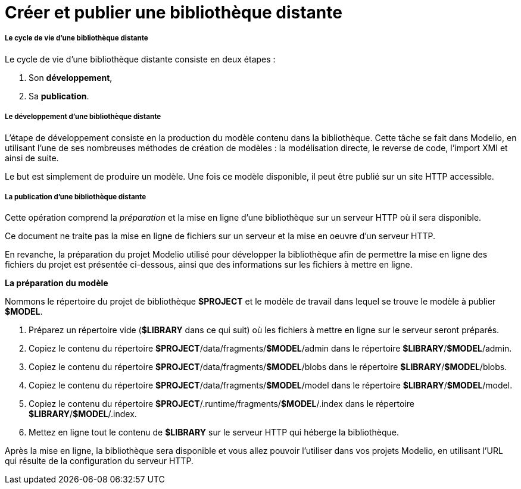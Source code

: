 // Disable all captions for figures.
:!figure-caption:
// Path to the stylesheet files
:stylesdir: .

[[Créer-et-publier-une-bibliothèque-distante]]

[[créer-et-publier-une-bibliothèque-distante]]
= Créer et publier une bibliothèque distante

[[Le-cycle-de-vie-dune-bibliothèque-distante]]

[[le-cycle-de-vie-dune-bibliothèque-distante]]
===== Le cycle de vie d'une bibliothèque distante

Le cycle de vie d'une bibliothèque distante consiste en deux étapes :

1.  Son *développement*,
2.  Sa *publication*.

[[Le-développement-dune-bibliothèque-distante]]

[[le-développement-dune-bibliothèque-distante]]
===== Le développement d'une bibliothèque distante

L'étape de développement consiste en la production du modèle contenu dans la bibliothèque. Cette tâche se fait dans Modelio, en utilisant l'une de ses nombreuses méthodes de création de modèles : la modélisation directe, le reverse de code, l'import XMI et ainsi de suite.

Le but est simplement de produire un modèle. Une fois ce modèle disponible, il peut être publié sur un site HTTP accessible.

[[La-publication-dune-bibliothèque-distante]]

[[la-publication-dune-bibliothèque-distante]]
===== La publication d'une bibliothèque distante

Cette opération comprend la _préparation_ et la mise en ligne d'une bibliothèque sur un serveur HTTP où il sera disponible.

Ce document ne traite pas la mise en ligne de fichiers sur un serveur et la mise en oeuvre d'un serveur HTTP.

En revanche, la préparation du projet Modelio utilisé pour développer la bibliothèque afin de permettre la mise en ligne des fichiers du projet est présentée ci-dessous, ainsi que des informations sur les fichiers à mettre en ligne.

*La préparation du modèle*

Nommons le répertoire du projet de bibliothèque *$PROJECT* et le modèle de travail dans lequel se trouve le modèle à publier *$MODEL*.

1.  Préparez un répertoire vide (*$LIBRARY* dans ce qui suit) où les fichiers à mettre en ligne sur le serveur seront préparés.
2.  Copiez le contenu du répertoire *$PROJECT*/data/fragments/*$MODEL*/admin dans le répertoire *$LIBRARY*/*$MODEL*/admin.
3.  Copiez le contenu du répertoire *$PROJECT*/data/fragments/*$MODEL*/blobs dans le répertoire *$LIBRARY*/*$MODEL*/blobs.
4.  Copiez le contenu du répertoire *$PROJECT*/data/fragments/*$MODEL*/model dans le répertoire *$LIBRARY*/*$MODEL*/model.
5.  Copiez le contenu du répertoire *$PROJECT*/.runtime/fragments/*$MODEL*/.index dans le répertoire *$LIBRARY*/*$MODEL*/.index.
6.  Mettez en ligne tout le contenu de *$LIBRARY* sur le serveur HTTP qui héberge la bibliothèque.

Après la mise en ligne, la bibliothèque sera disponible et vous allez pouvoir l'utiliser dans vos projets Modelio, en utilisant l'URL qui résulte de la configuration du serveur HTTP.



